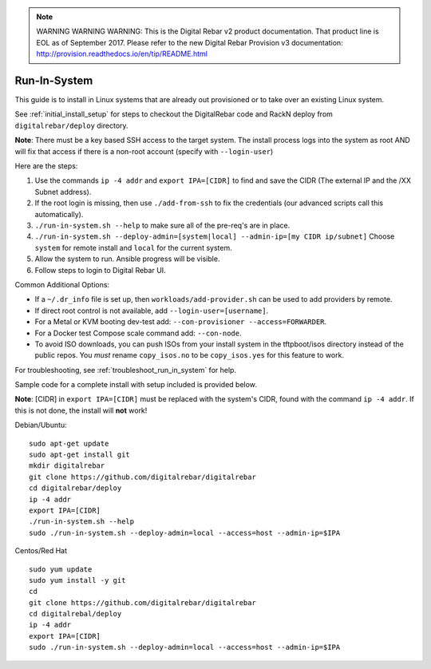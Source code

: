 
.. note:: WARNING WARNING WARNING:  This is the Digital Rebar v2 product documentation.  That product line is EOL as of September 2017.  Please refer to the new Digital Rebar Provision v3 documentation:  http:\/\/provision.readthedocs.io\/en\/tip\/README.html

.. index::
  pair: Linux; Run in System
  pair: Deployment; Run in System

.. _run_in_system:

Run-In-System
-------------

This guide is to install in Linux systems that are already out provisioned or to take over an existing Linux system.

See :ref:`initial_install_setup` for steps to checkout the DigitalRebar code and RackN deploy from ``digitalrebar/deploy`` directory.

**Note**: There must be a key based SSH access to the target system.  The install process logs into the system as root AND will fix that access if there is a non-root account (specify with ``--login-user``)

Here are the steps:

#. Use the commands ``ip -4 addr`` and ``export IPA=[CIDR]`` to find and save the CIDR (The external IP and the /XX Subnet address).
#. If the root login is missing, then use ``./add-from-ssh`` to fix the credentials (our advanced scripts call this automatically).
#. ``./run-in-system.sh --help`` to make sure all of the pre-req's are in place.
#. ``./run-in-system.sh --deploy-admin=[system|local] --admin-ip=[my CIDR ip/subnet]`` Choose ``system`` for remote install and ``local`` for the current system.
#. Allow the system to run.  Ansible progress will be visible.
#. Follow steps to login to Digital Rebar UI.

Common Additional Options:

* If a  ``~/.dr_info`` file is set up, then ``workloads/add-provider.sh`` can be used to add providers by remote.
* If direct root control is not available, add ``--login-user=[username]``.
* For a Metal or KVM booting dev-test add: ``--con-provisioner --access=FORWARDER``.
* For a Docker test Compose scale command add: ``--con-node``.
* To avoid ISO downloads, you can push ISOs from your install system in the tftpboot/isos directory instead of the public repos.  You *must* rename ``copy_isos.no`` to be ``copy_isos.yes`` for this feature to work.

For troubleshooting, see :ref:`troubleshoot_run_in_system` for help.

Sample code for a complete install with setup included is provided below. 

**Note**: [CIDR] in ``export IPA=[CIDR]`` must be replaced with the system's CIDR, found with the command ``ip -4 addr``.  If this is not done, the install will **not** work!

Debian/Ubuntu:

::

	sudo apt-get update
	sudo apt-get install git
	mkdir digitalrebar
	git clone https://github.com/digitalrebar/digitalrebar
	cd digitalrebar/deploy
	ip -4 addr
	export IPA=[CIDR]
	./run-in-system.sh --help
	sudo ./run-in-system.sh --deploy-admin=local --access=host --admin-ip=$IPA

Centos/Red Hat
::

	sudo yum update
	sudo yum install -y git
	cd 
	git clone https://github.com/digitalrebar/digitalrebar
	cd digitalrebal/deploy
	ip -4 addr
	export IPA=[CIDR]
	sudo ./run-in-system.sh --deploy-admin=local --access=host --admin-ip=$IPA

